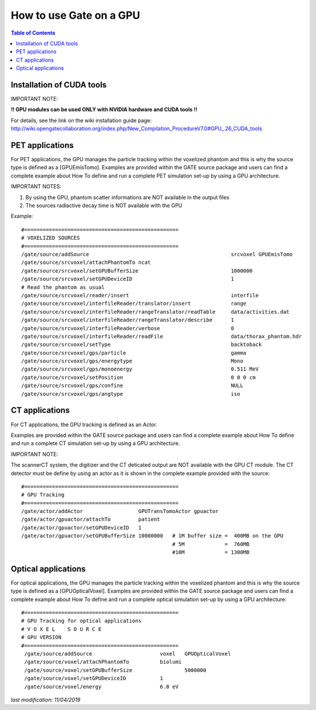 How to use Gate on a GPU
========================

.. contents:: Table of Contents
   :depth: 15

Installation of CUDA tools
--------------------------

IMPORTANT NOTE: 

**!! GPU modules can be used ONLY with NVIDIA hardware and CUDA tools !!**

For details, see the link on the wiki installation guide page:
http://wiki.opengatecollaboration.org/index.php/New_Compilation_ProcedureV7.0#GPU_.26_CUDA_tools

PET applications
----------------

For PET applications, the GPU manages the particle tracking within the voxelized phantom and this is why the source type is defined as a [GPUEmisTomo].
Examples are provided within the GATE source package and users can find a complete example about How To define and run a complete PET simulation set-up by using a GPU architecture.

IMPORTANT NOTES: 

1) By using the GPU, phantom scatter informations are NOT available in the output files
2) The sources radiactive decay time is NOT available with the GPU

Example::

   #==================================================
   # VOXELIZED SOURCES
   #==================================================
   /gate/source/addSource                                              srcvoxel GPUEmisTomo
   /gate/source/srcvoxel/attachPhantomTo ncat
   /gate/source/srcvoxel/setGPUBufferSize                              1000000
   /gate/source/srcvoxel/setGPUDeviceID                                1
   # Read the phantom as usual
   /gate/source/srcvoxel/reader/insert                                 interfile
   /gate/source/srcvoxel/interfileReader/translator/insert             range
   /gate/source/srcvoxel/interfileReader/rangeTranslator/readTable     data/activities.dat
   /gate/source/srcvoxel/interfileReader/rangeTranslator/describe      1
   /gate/source/srcvoxel/interfileReader/verbose                       0
   /gate/source/srcvoxel/interfileReader/readFile                      data/thorax_phantom.hdr
   /gate/source/srcvoxel/setType                                       backtoback
   /gate/source/srcvoxel/gps/particle                                  gamma
   /gate/source/srcvoxel/gps/energytype                                Mono
   /gate/source/srcvoxel/gps/monoenergy                                0.511 MeV
   /gate/source/srcvoxel/setPosition                                   0 0 0 cm
   /gate/source/srcvoxel/gps/confine                                   NULL
   /gate/source/srcvoxel/gps/angtype                                   iso



CT applications
---------------

For CT applications, the GPU tracking is defined as an Actor.

Examples are provided within the GATE source package and users can find a complete example about How To define and run a complete CT simulation set-up by using a GPU architecture. 

IMPORTANT NOTE: 

The scannerCT system, the digitizer and the CT deticated output are NOT available with the GPU CT module. The CT detector must be define by using an actor as it is shown in the complete example provided with the source::

   #==================================================
   # GPU Tracking
   #==================================================
   /gate/actor/addActor                  GPUTransTomoActor gpuactor
   /gate/actor/gpuactor/attachTo         patient
   /gate/actor/gpuactor/setGPUDeviceID   1
   /gate/actor/gpuactor/setGPUBufferSize 10000000   # 1M buffer size =  400MB on the GPU
                                                    # 5M             =  760MB
                                                    #10M             = 1300MB

Optical applications
--------------------

For optical applications, the GPU manages the particle tracking within the voxelized phantom and this is why the source type is defined as a [GPUOpticalVoxel]. Examples are provided within the GATE source package and users can find a complete example about How To define and run a complete optical simulation set-up by using a GPU architecture::

   #==================================================
   # GPU Tracking for optical applications
   # V O X E L    S O U R C E
   # GPU VERSION
   #==================================================
    /gate/source/addSource		        voxel   GPUOpticalVoxel
    /gate/source/voxel/attachPhantomTo 		biolumi
    /gate/source/voxel/setGPUBufferSize 	        5000000
    /gate/source/voxel/setGPUDeviceID 		1
    /gate/source/voxel/energy 			6.0 eV

*last modification: 11/04/2019*
